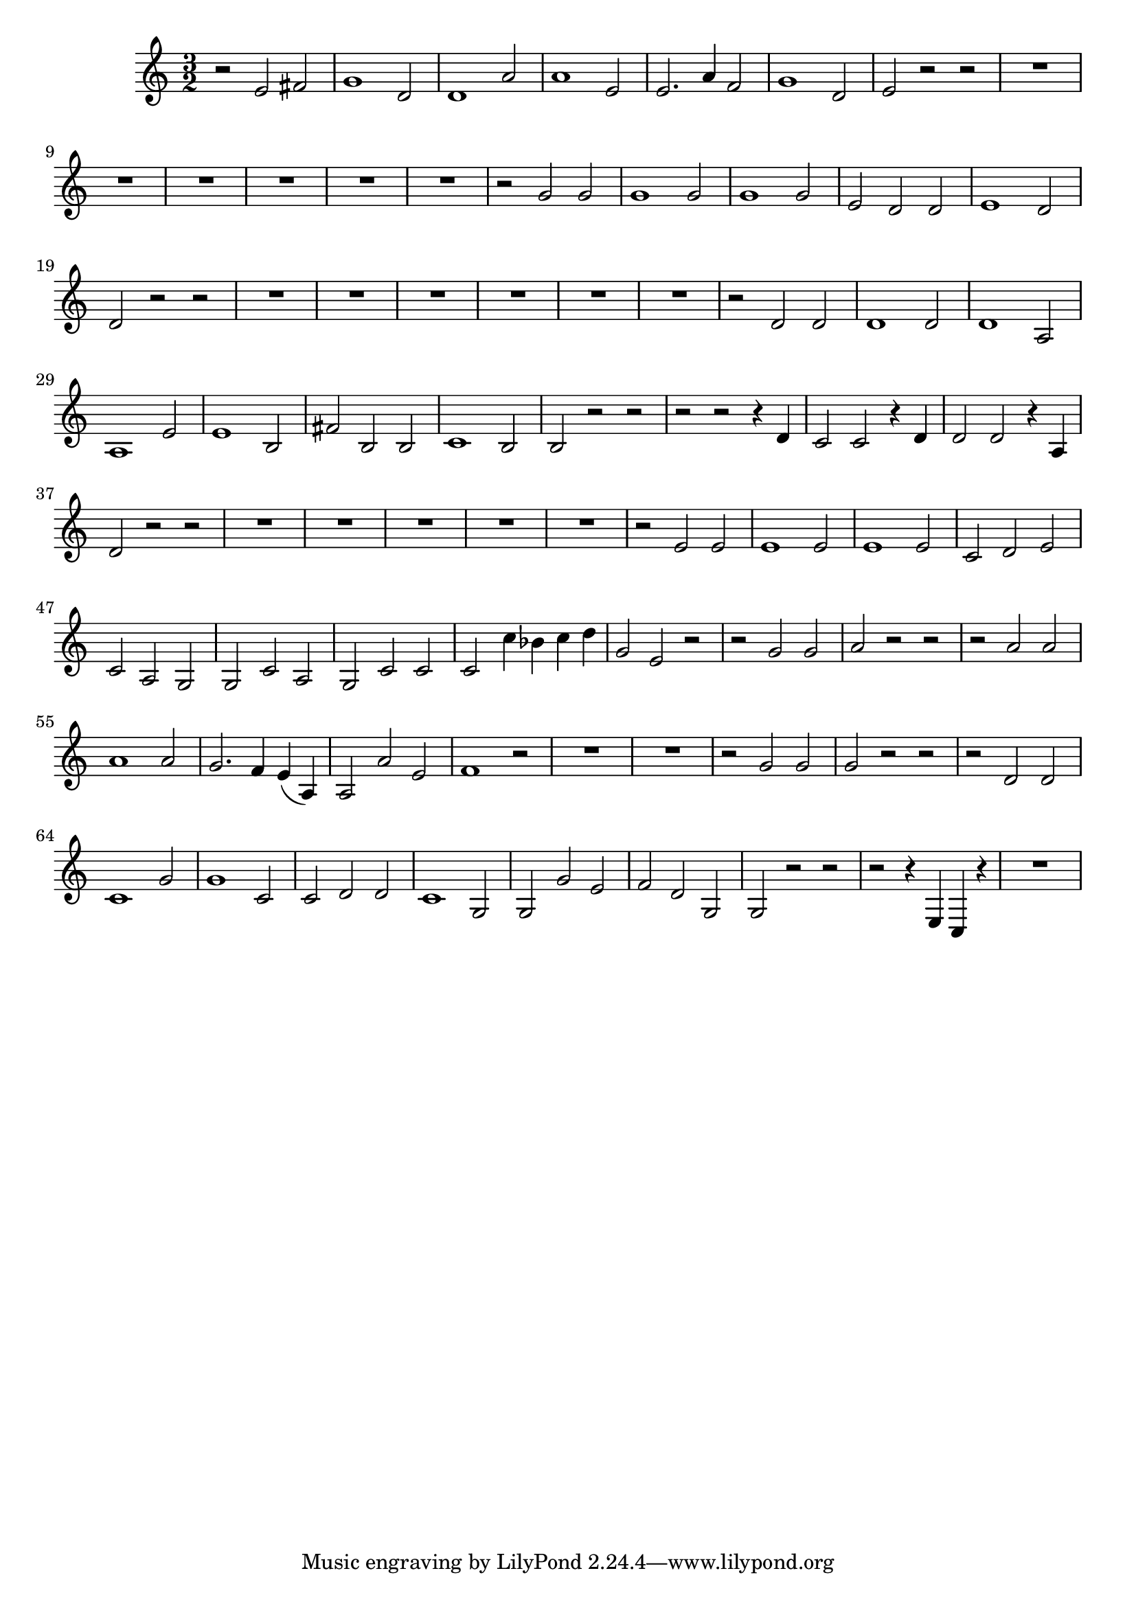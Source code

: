 \relative c' {
  \key c \major
  \time 3/2

  r2 e fis
  g1 d2
  d1 a'2
  a1 e2
  e2. a4 f2
  g1 d2
  e2 r r 
  R1.*6
  r2 g g 
  g1 g2
  g1 g2
  e d d 
  e1 d2
  d r r 
  R1.*6
  r2 d d
  d1 d2
  d1 a2
  a1 e'2
  e1 b2
  fis' b, b
  c1 b2
  b r r 
  r r r4 d
  c2 c r4 d
  d2 d r4 a
  d2 r r 
  R1.*5
  r2 e e 
  e1 e2
  e1 e2
  c d e
  c a g
  g c a
  g c c 
  c c'4 bes c d
  g,2 e r
  r g g 
  a r r 
  r a a 
  a1 a2
  g2. f4 e( a,)
  a2 a' e
  f1 r2
  R1.*2
  r2 g g
  g r r 
  r d d 
  c1 g'2
  g1 c,2
  c d d 
  c1 g2
  g g' e
  f d g,
  g r r
  r r4 e c r
  R1.
}